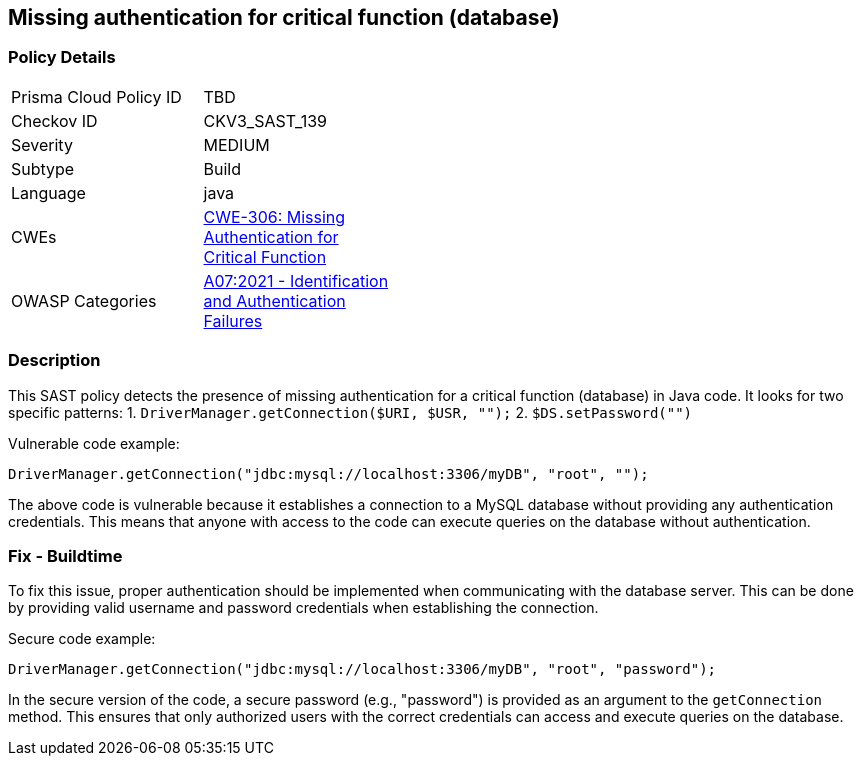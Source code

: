 
== Missing authentication for critical function (database)

=== Policy Details

[width=45%]
[cols="1,1"]
|=== 
|Prisma Cloud Policy ID 
| TBD

|Checkov ID 
|CKV3_SAST_139

|Severity
|MEDIUM

|Subtype
|Build

|Language
|java

|CWEs
|https://cwe.mitre.org/data/definitions/306.html[CWE-306: Missing Authentication for Critical Function]

|OWASP Categories
|https://owasp.org/Top10/A07_2021-Identification_and_Authentication_Failures/[A07:2021 - Identification and Authentication Failures]

|=== 

=== Description

This SAST policy detects the presence of missing authentication for a critical function (database) in Java code. It looks for two specific patterns:
1. `DriverManager.getConnection($URI, $USR, "");`
2. `$DS.setPassword("")`

Vulnerable code example:

[source,java]
----
DriverManager.getConnection("jdbc:mysql://localhost:3306/myDB", "root", "");
----

The above code is vulnerable because it establishes a connection to a MySQL database without providing any authentication credentials. This means that anyone with access to the code can execute queries on the database without authentication.

=== Fix - Buildtime

To fix this issue, proper authentication should be implemented when communicating with the database server. This can be done by providing valid username and password credentials when establishing the connection.

Secure code example:

[source,java]
----
DriverManager.getConnection("jdbc:mysql://localhost:3306/myDB", "root", "password");
----

In the secure version of the code, a secure password (e.g., "password") is provided as an argument to the `getConnection` method. This ensures that only authorized users with the correct credentials can access and execute queries on the database.
    